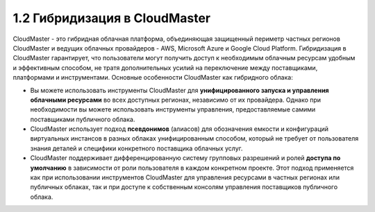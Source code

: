 1.2	Гибридизация в CloudMaster
------------------------------

CloudMaster - это гибридная облачная платформа, объединяющая защищенный периметр частных регионов CloudMaster и ведущих облачных провайдеров - AWS, Microsoft Azure и Google Cloud Platform.
Гибридизация в CloudMaster гарантирует, что пользователи могут получить доступ к необходимым облачным ресурсам удобным и эффективным способом, не тратя дополнительных усилий на переключение между поставщиками, платформами и инструментами. Основные особенности CloudMaster как гибридного облака:

* Вы можете использовать инструменты CloudMaster для **унифицированного запуска и управления облачными ресурсами** во всех доступных регионах, независимо от их провайдера. Однако при необходимости вы можете использовать инструменты управления, предоставляемые самими поставщиками публичного облака.
* CloudMaster использует подход **псевдонимов** (алиасов) для обозначения емкости и конфигураций виртуальных инстансов в разных облаках унифицированным способом, который не требует от пользователя знания деталей и специфики конкретного поставщика облачных услуг.
* CloudMaster поддерживает дифференцированную систему групповых разрешений и ролей **доступа по умолчанию** в зависимости от роли пользователя в каждом конкретном проекте. Этот подход применяется как при использовании инструментов CloudMaster для управления ресурсами в частных регионах или публичных облаках, так и при доступе к собственным консолям управления поставщиков публичного облака.
